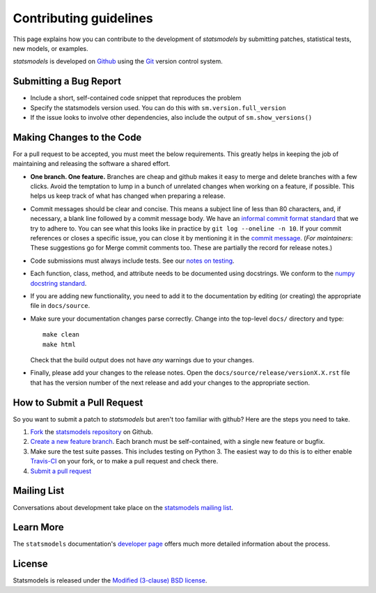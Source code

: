 Contributing guidelines
=======================

This page explains how you can contribute to the development of `statsmodels`
by submitting patches, statistical tests, new models, or examples. 

`statsmodels` is developed on `Github <https://github.com/statsmodels/statsmodels>`_ 
using the `Git <http://git-scm.com/>`_ version control system. 

Submitting a Bug Report
~~~~~~~~~~~~~~~~~~~~~~~

- Include a short, self-contained code snippet that reproduces the problem
- Specify the statsmodels version used. You can do this with ``sm.version.full_version``
- If the issue looks to involve other dependencies, also include the output of ``sm.show_versions()``

Making Changes to the Code
~~~~~~~~~~~~~~~~~~~~~~~~~~

For a pull request to be accepted, you must meet the below requirements. This greatly helps in keeping the job of maintaining and releasing the software a shared effort.

- **One branch. One feature.** Branches are cheap and github makes it easy to merge and delete branches with a few clicks. Avoid the temptation to lump in a bunch of unrelated changes when working on a feature, if possible. This helps us keep track of what has changed when preparing a release.
- Commit messages should be clear and concise. This means a subject line of less than 80 characters, and, if necessary, a blank line followed by a commit message body. We have an `informal commit format standard <http://statsmodels.sourceforge.net/devel/dev/maintainer_notes.html#commit-comments>`_ that we try to adhere to. You can see what this looks like in practice by ``git log --oneline -n 10``. If your commit references or closes a specific issue, you can close it by mentioning it in the `commit message <https://help.github.com/articles/closing-issues-via-commit-messages>`_.  (*For maintainers*: These suggestions go for Merge commit comments too. These are partially the record for release notes.)
- Code submissions must always include tests. See our `notes on testing <https://statsmodels.sourceforge.net/devel/dev/test_notes.html>`_.
- Each function, class, method, and attribute needs to be documented using docstrings. We conform to the `numpy docstring standard <https://github.com/numpy/numpy/blob/master/doc/HOWTO_DOCUMENT.rst.txt#docstring-standard>`_.
- If you are adding new functionality, you need to add it to the documentation by editing (or creating) the appropriate file in ``docs/source``.
- Make sure your documentation changes parse correctly. Change into the top-level ``docs/`` directory and type::
  
   make clean
   make html

  Check that the build output does not have *any* warnings due to your changes. 
- Finally, please add your changes to the release notes. Open the ``docs/source/release/versionX.X.rst`` file that has the version number of the next release and add your changes to the appropriate section.

How to Submit a Pull Request
~~~~~~~~~~~~~~~~~~~~~~~~~~~~

So you want to submit a patch to `statsmodels` but aren't too familiar with github? Here are the steps you need to take.

1. `Fork <https://help.github.com/articles/fork-a-repo>`_ the `statsmodels repository <https://github.com/statsmodels/statsmodels>`_ on Github.
2. `Create a new feature branch <http://git-scm.com/book/en/Git-Branching-Basic-Branching-and-Merging>`_. Each branch must be self-contained, with a single new feature or bugfix. 
3. Make sure the test suite passes. This includes testing on Python 3. The easiest way to do this is to either enable `Travis-CI <https://travis-ci.org/>`_ on your fork, or to make a pull request and check there.
4. `Submit a pull request <https://help.github.com/articles/using-pull-requests>`_ 

Mailing List
~~~~~~~~~~~~

Conversations about development take place on the `statsmodels mailing list <http://groups.google.com/group/pystatsmodels?hl=en>`__.

Learn More
~~~~~~~~~~

The ``statsmodels`` documentation's `developer page <http://statsmodels.sourceforge.net/stable/dev/index.html>`_ 
offers much more detailed information about the process.

License
~~~~~~~

Statsmodels is released under the 
`Modified (3-clause) BSD license <http://www.opensource.org/licenses/BSD-3-Clause>`_.
